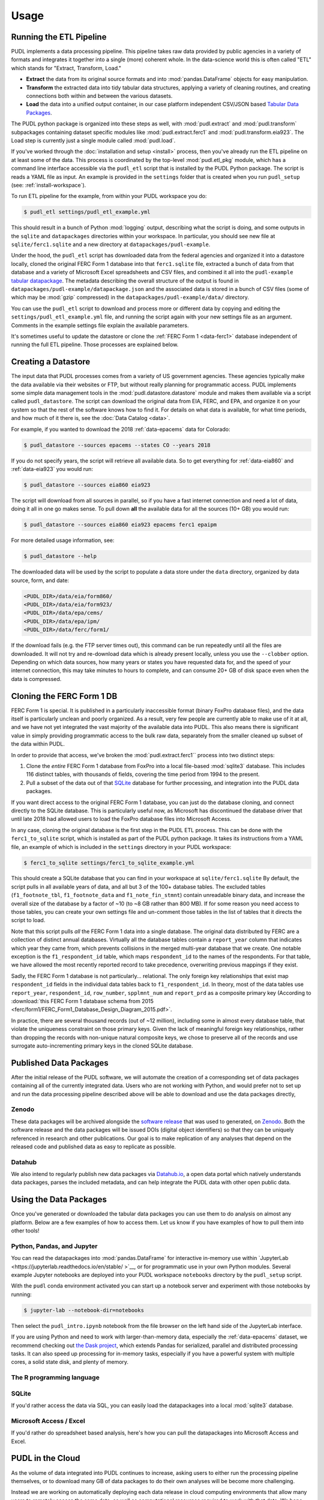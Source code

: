 ===============================================================================
Usage
===============================================================================

.. _usage-etl:

-------------------------------------------------------------------------------
Running the ETL Pipeline
-------------------------------------------------------------------------------

PUDL implements a data processing pipeline. This pipeline takes raw data
provided by public agencies in a variety of formats and integrates it together
into a single (more) coherent whole. In the data-science world this is often
called "ETL" which stands for "Extract, Transform, Load."

* **Extract** the data from its original source formats and into
  :mod:`pandas.DataFrame` objects for easy manipulation.
* **Transform** the extracted data into tidy tabular data structures, applying
  a variety of cleaning routines, and creating connections both within and
  between the various datasets.
* **Load** the data into a unified output container, in our case platform
  independent CSV/JSON based `Tabular Data Packages
  <https://frictionlessdata.io/specs/tabular-data-package/>`__.

The PUDL python package is organized into these steps as well, with
:mod:`pudl.extract` and :mod:`pudl.transform` subpackages containing dataset
specific modules like :mod:`pudl.extract.ferc1` and
:mod:`pudl.transform.eia923`. The Load step is currently just a single module
called :mod:`pudl.load`.

If you've worked through the :doc:`installation and setup <install>` process,
then you've already run the ETL pipeline on at least some of the data.
This process is coordinated by the top-level :mod:`pudl.etl_pkg` module,
which has a command line interface accessible via the ``pudl_etl`` script that
is installed by the PUDL Python package. The script is reads a YAML file as
input. An example is provided in the ``settings`` folder that is created when
you run ``pudl_setup`` (see: :ref:`install-workspace`).

To run ETL pipeline for the example, from within your PUDL workspace you do:

.. code-block:: console

    $ pudl_etl settings/pudl_etl_example.yml

This should result in a bunch of Python :mod:`logging` output, describing what
the script is doing, and some outputs in the ``sqlite`` and ``datapackages``
directories within your workspace. In particular, you should see new file at
``sqlite/ferc1.sqlite`` and a new directory at ``datapackages/pudl-example``.

Under the hood, the ``pudl_etl`` script has downloaded data from the federal
agencies and organized it into a datastore locally, cloned the original FERC
Form 1 database into that ``ferc1.sqlite`` file, extracted a bunch of data from
that database and a variety of Microsoft Excel spreadsheets and CSV files, and
combined it all into the ``pudl-example`` `tabular datapackage
<https://frictionlessdata.io/specs/tabular-data-package/>`__. The metadata
describing the overall structure of the output is found in
``datapackages/pudl-example/datapackage.json`` and the associated data is
stored in a bunch of CSV files (some of which may be :mod:`gzip` compressed) in
the ``datapackages/pudl-example/data/`` directory.

You can use the ``pudl_etl`` script to download and process more or different
data by copying and editing the ``settings/pudl_etl_example.yml`` file, and
running the script again with your new settings file as an argument. Comments
in the example settings file explain the available parameters.

.. todo::

    * Create updated example settings file, ensure it explains all available options.
    * Integrate datastore management and ferc1 DB cloning into ``pudl_etl`` script.

It's sometimes useful to update the datastore or clone the :ref:`FERC Form 1
<data-ferc1>` database independent of running the full ETL pipeline. Those
processes are explained below.

.. _usage-datastore:

-------------------------------------------------------------------------------
Creating a Datastore
-------------------------------------------------------------------------------

The input data that PUDL processes comes from a variety of US government
agencies. These agencies typically make the data available via their websites
or FTP, but without really planning for programmatic access. PUDL implements
some simple data management tools in the :mod:`pudl.datastore.datastore` module
and makes them available via a script called ``pudl_datastore``. The script can
download the original data from EIA, FERC, and EPA, and organize it on your
system so that the rest of the software knows how to find it. For details on
what data is available, for what time periods, and how much of it there is, see
the :doc:`Data Catalog <data>`.

.. todo::

    Should we allow / require ``pudl_datastore`` to read its options from a
    settings file for the sake of consistency? And also to be able to put all
    these settings explicitly in the ``pudl_etl_example.yml`` input file? Or do
    we want the obtaining of data to be **only** implicit / automatic?

For example, if you wanted to download the 2018 :ref:`data-epacems` data for
Colorado:

.. code-block:: console

    $ pudl_datastore --sources epacems --states CO --years 2018

If you do not specify years, the script will retrieve all available data. So
to get everything for :ref:`data-eia860` and :ref:`data-eia923` you would run:

.. code-block:: console

    $ pudl_datastore --sources eia860 eia923

The script will download from all sources in parallel, so if you have a fast
internet connection and need a lot of data, doing it all in one go makes sense.
To pull down **all** the available data for all the sources (10+ GB) you would
run:

.. code-block:: console

    $ pudl_datastore --sources eia860 eia923 epacems ferc1 epaipm

For more detailed usage information, see:

.. code-block:: console

    $ pudl_datastore --help

The downloaded data will be used by the script to populate a data store under
the ``data`` directory, organized by data source, form, and date:

.. code-block::

    <PUDL_DIR>/data/eia/form860/
    <PUDL_DIR>/data/eia/form923/
    <PUDL_DIR>/data/epa/cems/
    <PUDL_DIR>/data/epa/ipm/
    <PUDL_DIR>/data/ferc/form1/

If the download fails (e.g. the FTP server times out), this command can be run
repeatedly until all the files are downloaded. It will not try and re-download
data which is already present locally, unless you use the ``--clobber`` option.
Depending on which data sources, how many years or states you have requested
data for, and the speed of your internet connection, this may take minutes to
hours to complete, and can consume 20+ GB of disk space even when the data is
compressed.

.. _usage-cloning-ferc1:

-------------------------------------------------------------------------------
Cloning the FERC Form 1 DB
-------------------------------------------------------------------------------

FERC Form 1 is special. It is published in a particularly inaccessible format
(binary FoxPro database files), and the data itself is particularly unclean and
poorly organized. As a result, very few people are currently able to make use
of it at all, and we have not yet integrated the vast majority of the available
data into PUDL. This also means there is significant value in simply providing
programmatic access to the bulk raw data, separately from the smaller cleaned
up subset of the data within PUDL.

In order to provide that access, we've broken the :mod:`pudl.extract.ferc1``
process into two distinct steps:

#. Clone the *entire* FERC Form 1 database from FoxPro into a local
   file-based :mod:`sqlite3` database. This includes 116 distinct tables,
   with thousands of fields, covering the time period from 1994 to the
   present.
#. Pull a subset of the data out of that `SQLite <https://www.sqlite.org/>`__
   database for further processing, and integration into the PUDL data
   packages.

If you want direct access to the original FERC Form 1 database, you can just do
the database cloning, and connect directly to the SQLite database. This is
particularly useful now, as Microsoft has discontinued the database driver that
until late 2018 had allowed users to load the FoxPro database files into
Microsoft Access.

In any case, cloning the original database is the first step in the PUDL ETL
process. This can be done with the ``ferc1_to_sqlite`` script, which is
installed as part of the PUDL python package. It takes its instructions from a
YAML file, an example of which is included in the ``settings`` directory in
your PUDL workspace:

.. code-block:: console

   $ ferc1_to_sqlite settings/ferc1_to_sqlite_example.yml

This should create a SQLite database that you can find in your workspace at
``sqlite/ferc1.sqlite`` By default, the script pulls in all available years of
data, and all but 3 of the 100+ database tables. The excluded tables
(``f1_footnote_tbl``, ``f1_footnote_data`` and ``f1_note_fin_stmnt``) contain
unreadable binary data, and increase the overall size of the database by a
factor of ~10 (to ~8 GB rather than 800 MB). If for some reason you need access
to those tables, you can create your own settings file and un-comment those
tables in the list of tables that it directs the script to load.

Note that this script pulls *all* the FERC Form 1 data into a single database.
The original data distributed by FERC are a collection of distinct annual
databases. Virtually all the database tables contain a ``report_year`` column
that indicates which year they came from, which prevents collisions in the
merged multi-year database that we create. One notable exception is the
``f1_respondent_id`` table, which maps ``respondent_id`` to the names of the
respondents. For that table, we have allowed the most recently reported record
to take precedence, overwriting previous mappings if they exist.

Sadly, the FERC Form 1 database is not particularly... relational. The only
foreign key relationships that exist map ``respondent_id`` fields in the
individual data tables back to ``f1_respondent_id``. In theory, most of the
data tables use ``report_year``, ``respondent_id``, ``row_number``,
``spplmnt_num`` and ``report_prd`` as a composite primary key (According to
:download:`this FERC Form 1 database schema from 2015
<ferc/form1/FERC_Form1_Database_Design_Diagram_2015.pdf>`.

In practice, there are several thousand records (out of ~12 million), including
some in almost every database table, that violate the uniqueness constraint on
those primary keys.  Given the lack of meaningful foreign key relationships,
rather than dropping the records with non-unique natural composite keys, we
chose to preserve all of the records and use surrogate auto-incrementing
primary keys in the cloned SQLite database.


-------------------------------------------------------------------------------
Published Data Packages
-------------------------------------------------------------------------------

After the initial release of the PUDL software, we will automate the creation
of a corresponding set of data packages containing all of the currently
integrated data. Users who are not working with Python, and would prefer not to
set up and run the data processing pipeline described above will be able to
download and use the data packages directly,

Zenodo
^^^^^^

These data packages will be archived alongside the `software release
<https://guides.github.com/activities/citable-code/>`__ that was used to
generated, on `Zenodo <https://zenodo.org/>`__. Both the software release and
the data packages will be issued DOIs (digital object identifiers) so that they
can be uniquely referenced in research and other publications. Our goal is to
make replication of any analyses that depend on the released code and published
data as easy to replicate as possible.

Datahub
^^^^^^^
We also intend to regularly publish new data packages via `Datahub.io
<https://datahub.io/catalystcooperative>`__, a open data
portal which natively understands data packages, parses the included metadata,
and can help integrate the PUDL data with other open public data.


-------------------------------------------------------------------------------
Using the Data Packages
-------------------------------------------------------------------------------

Once you've generated or downloaded the tabular data packages you can use them
to do analysis on almost any platform. Below are a few examples of how to
access them. Let us know if you have examples of how to pull them into other
tools!

Python, Pandas, and Jupyter
^^^^^^^^^^^^^^^^^^^^^^^^^^^^

You can read the datapackages into :mod:`pandas.DataFrame` for interactive
in-memory use within `JupyterLab <https://jupyterlab.readthedocs.io/en/stable/
>`__, or for programmatic use in your own Python modules. Several example
Jupyter notebooks are deployed into your PUDL workspace ``notebooks`` directory
by the ``pudl_setup`` script.

With the ``pudl`` conda environment activated you can start up a notebook
server and experiment with those notebooks by running:

.. code-block:: console

    $ jupyter-lab --notebook-dir=notebooks

Then select the ``pudl_intro.ipynb`` notebook from the file browser on the left
hand side of the JupyterLab interface.

.. todo::

    Update ``pudl_intro.ipynb`` to read the example datapackage.

If you are using Python and need to work with larger-than-memory data,
especially the :ref:`data-epacems` dataset, we recommend checking out `the Dask
project <https://dask.org>`__, which extends Pandas for serialized, parallel
and distributed processing tasks. It can also speed up processing for in-memory
tasks, especially if you have a powerful system with multiple cores, a solid
state disk, and plenty of memory.

The R programming language
^^^^^^^^^^^^^^^^^^^^^^^^^^

.. todo::

    Get someone who uses R to give us an example here... maybe we can get
    someone from OKFN to do it?

SQLite
^^^^^^

If you'd rather access the data via SQL, you can easily load the datapackages
into a local :mod:`sqlite3` database.

.. todo::

    Write and document datapackage bundle to SQLite script.

Microsoft Access / Excel
^^^^^^^^^^^^^^^^^^^^^^^^^

If you'd rather do spreadsheet based analysis, here's how you can pull the
datapackages into Microsoft Access and Excel.

.. todo::

    Document process for pulling data packages or datapackage bundles into
    Microsoft Access / Excel


-------------------------------------------------------------------------------
PUDL in the Cloud
-------------------------------------------------------------------------------

As the volume of data integrated into PUDL continues to increase, asking users
to either run the processing pipeline themselves, or to download many GB of
data packages to do their own analyses will be become more challenging.

Instead we are working on automatically deploying each data release  in cloud
computing environments that allow many users to remotely access the same data,
as well as computational resources required to work with that data. We hope
that this will minimize the technical and administrative overhead associated
with using PUDL.

Pangeo
^^^^^^^

Our focus right now is on the `Pangeo <https://pangeo.io>`__ platform, which
solves a similar problem for within the Earth science research community.
Pangeo uses a `JupyterHub <https://jupyterhub.readthedocs.io/en/stable/>`__
deployment, and includes commonly used scientific software packages and a
shared domain specific data repository, which users may access via JupyterLab.

BigQuery
^^^^^^^^^

We are also looking at making the published data packages available for live
querying by inserting them into Google's
`BigQuery data warehouse <https://cloud.google.com/bigquery/>`__.
